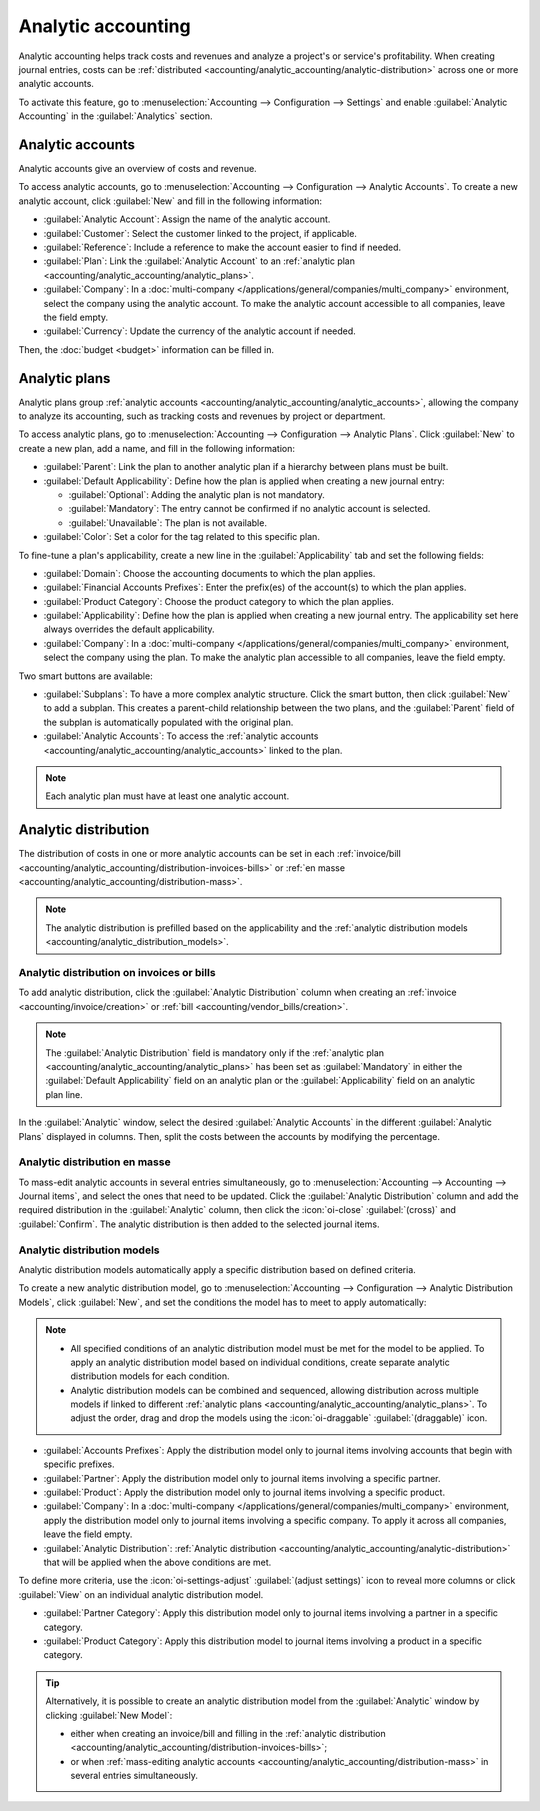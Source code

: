 ===================
Analytic accounting
===================

Analytic accounting helps track costs and revenues and analyze a project's or service's
profitability. When creating journal entries, costs can be :ref:`distributed
<accounting/analytic_accounting/analytic-distribution>` across one or more analytic accounts.

To activate this feature, go to :menuselection:`Accounting --> Configuration --> Settings` and
enable :guilabel:`Analytic Accounting` in the :guilabel:`Analytics` section.

.. seealso::
   :doc:`Analytic budget <budget>`

.. _accounting/analytic_accounting/analytic_accounts:

Analytic accounts
=================

Analytic accounts give an overview of costs and revenue.

To access analytic accounts, go to :menuselection:`Accounting --> Configuration --> Analytic
Accounts`. To create a new analytic account, click :guilabel:`New` and fill in the following
information:

- :guilabel:`Analytic Account`: Assign the name of the analytic account.
- :guilabel:`Customer`: Select the customer linked to the project, if applicable.
- :guilabel:`Reference`: Include a reference to make the account easier to find if needed.
- :guilabel:`Plan`: Link the :guilabel:`Analytic Account` to an :ref:`analytic plan
  <accounting/analytic_accounting/analytic_plans>`.
- :guilabel:`Company`: In a :doc:`multi-company </applications/general/companies/multi_company>`
  environment, select the company using the analytic account. To make the analytic account
  accessible to all companies, leave the field empty.
- :guilabel:`Currency`: Update the currency of the analytic account if needed.

Then, the :doc:`budget <budget>` information can be filled in.

.. _accounting/analytic_accounting/analytic_plans:

Analytic plans
==============

Analytic plans group :ref:`analytic accounts <accounting/analytic_accounting/analytic_accounts>`,
allowing the company to analyze its accounting, such as tracking costs and revenues by project or
department.

To access analytic plans, go to :menuselection:`Accounting --> Configuration --> Analytic Plans`.
Click :guilabel:`New` to create a new plan, add a name, and fill in the following information:

- :guilabel:`Parent`: Link the plan to another analytic plan if a hierarchy between plans must be
  built.
- :guilabel:`Default Applicability`: Define how the plan is applied when creating a new journal
  entry:

  - :guilabel:`Optional`: Adding the analytic plan is not mandatory.
  - :guilabel:`Mandatory`: The entry cannot be confirmed if no analytic account is selected.
  - :guilabel:`Unavailable`: The plan is not available.

- :guilabel:`Color`: Set a color for the tag related to this specific plan.

To fine-tune a plan's applicability, create a new line in the :guilabel:`Applicability` tab and set
the following fields:

- :guilabel:`Domain`: Choose the accounting documents to which the plan applies.
- :guilabel:`Financial Accounts Prefixes`: Enter the prefix(es) of the account(s) to which the plan
  applies.
- :guilabel:`Product Category`: Choose the product category to which the plan applies.
- :guilabel:`Applicability`: Define how the plan is applied when creating a new journal entry. The
  applicability set here always overrides the default applicability.
- :guilabel:`Company`: In a :doc:`multi-company </applications/general/companies/multi_company>`
  environment, select the company using the plan. To make the analytic plan accessible to all
  companies, leave the field empty.

Two smart buttons are available:

- :guilabel:`Subplans`: To have a more complex analytic structure. Click the smart button, then
  click :guilabel:`New` to add a subplan. This creates a parent-child relationship between the two
  plans, and the :guilabel:`Parent` field of the subplan is automatically populated with the
  original plan.
- :guilabel:`Analytic Accounts`: To access the :ref:`analytic accounts
  <accounting/analytic_accounting/analytic_accounts>` linked to the plan.

.. note::
   Each analytic plan must have at least one analytic account.

.. _accounting/analytic_accounting/analytic-distribution:

Analytic distribution
=====================

The distribution of costs in one or more analytic accounts can be set in each :ref:`invoice/bill
<accounting/analytic_accounting/distribution-invoices-bills>` or :ref:`en masse
<accounting/analytic_accounting/distribution-mass>`.

.. note::
   The analytic distribution is prefilled based on the applicability and the :ref:`analytic
   distribution models <accounting/analytic_distribution_models>`.

.. _accounting/analytic_accounting/distribution-invoices-bills:

Analytic distribution on invoices or bills
------------------------------------------

To add analytic distribution, click the :guilabel:`Analytic Distribution` column when creating an
:ref:`invoice <accounting/invoice/creation>` or :ref:`bill <accounting/vendor_bills/creation>`.

.. note::
   The :guilabel:`Analytic Distribution` field is mandatory only if the :ref:`analytic plan
   <accounting/analytic_accounting/analytic_plans>` has been set as :guilabel:`Mandatory` in either
   the :guilabel:`Default Applicability` field on an analytic plan or the :guilabel:`Applicability`
   field on an analytic plan line.

In the :guilabel:`Analytic` window, select the desired :guilabel:`Analytic Accounts` in the
different :guilabel:`Analytic Plans` displayed in columns. Then, split the costs between the
accounts by modifying the percentage.

.. image:: analytic_accounting/analytic-distribution.png
   :alt: create a distribution template

.. _accounting/analytic_accounting/distribution-mass:

Analytic distribution en masse
------------------------------

To mass-edit analytic accounts in several entries simultaneously, go to :menuselection:`Accounting
--> Accounting --> Journal items`, and select the ones that need to be updated. Click the
:guilabel:`Analytic Distribution` column and add the required distribution in the
:guilabel:`Analytic` column, then click the :icon:`oi-close` :guilabel:`(cross)` and
:guilabel:`Confirm`. The analytic distribution is then added to the selected journal items.

.. _accounting/analytic_distribution_models:

Analytic distribution models
----------------------------

Analytic distribution models automatically apply a specific distribution based on defined criteria.

To create a new analytic distribution model, go to :menuselection:`Accounting --> Configuration -->
Analytic Distribution Models`, click :guilabel:`New`, and set the conditions the model has to meet
to apply automatically:

.. note::
   - All specified conditions of an analytic distribution model must be met for the model to be
     applied. To apply an analytic distribution model based on individual conditions, create
     separate analytic distribution models for each condition.
   - Analytic distribution models can be combined and sequenced, allowing distribution across
     multiple models if linked to different
     :ref:`analytic plans <accounting/analytic_accounting/analytic_plans>`. To adjust the order,
     drag and drop the models using the :icon:`oi-draggable` :guilabel:`(draggable)` icon.

- :guilabel:`Accounts Prefixes`: Apply the distribution model only to journal items involving
  accounts that begin with specific prefixes.
- :guilabel:`Partner`: Apply the distribution model only to journal items involving a specific
  partner.
- :guilabel:`Product`: Apply the distribution model only to journal items involving a specific
  product.
- :guilabel:`Company`: In a :doc:`multi-company </applications/general/companies/multi_company>`
  environment, apply the distribution model only to journal items involving a specific company. To
  apply it across all companies, leave the field empty.
- :guilabel:`Analytic Distribution`: :ref:`Analytic distribution
  <accounting/analytic_accounting/analytic-distribution>` that will be applied when the above
  conditions are met.

.. example::
   Any time a journal item is posted to the :guilabel:`Utilities (601000)` account, it should be
   automatically distributed in the :guilabel:`Departments` analytic plan as follows:

   - 60% to the :guilabel:`Manufacturing` analytic account
   - 30% to the :guilabel:`Marketing` analytic account
   - 10% to the :guilabel:`Admin` analytic account

   To automate this distribution, the :guilabel:`Accounts Prefix` can be set to `601`, as
   :guilabel:`Utilities (601000)` is the only account in the chart of accounts that begins with
   `601`.

   If additional accounts such as :guilabel:`Electricity (601100)` or :guilabel:`Gas (601200)` are
   available in the chart of accounts, the distribution will also apply to both since they share the
   same prefix.

To define more criteria, use the :icon:`oi-settings-adjust` :guilabel:`(adjust settings)` icon to
reveal more columns or click :guilabel:`View` on an individual analytic distribution model.

- :guilabel:`Partner Category`: Apply this distribution model only to journal items involving a
  partner in a specific category.
- :guilabel:`Product Category`: Apply this distribution model to journal items involving a product
  in a specific category.

.. tip::
   Alternatively, it is possible to create an analytic distribution model from the
   :guilabel:`Analytic` window by clicking :guilabel:`New Model`:

   - either when creating an invoice/bill and filling in the :ref:`analytic distribution
     <accounting/analytic_accounting/distribution-invoices-bills>`;
   - or when :ref:`mass-editing analytic accounts
     <accounting/analytic_accounting/distribution-mass>` in several entries simultaneously.

